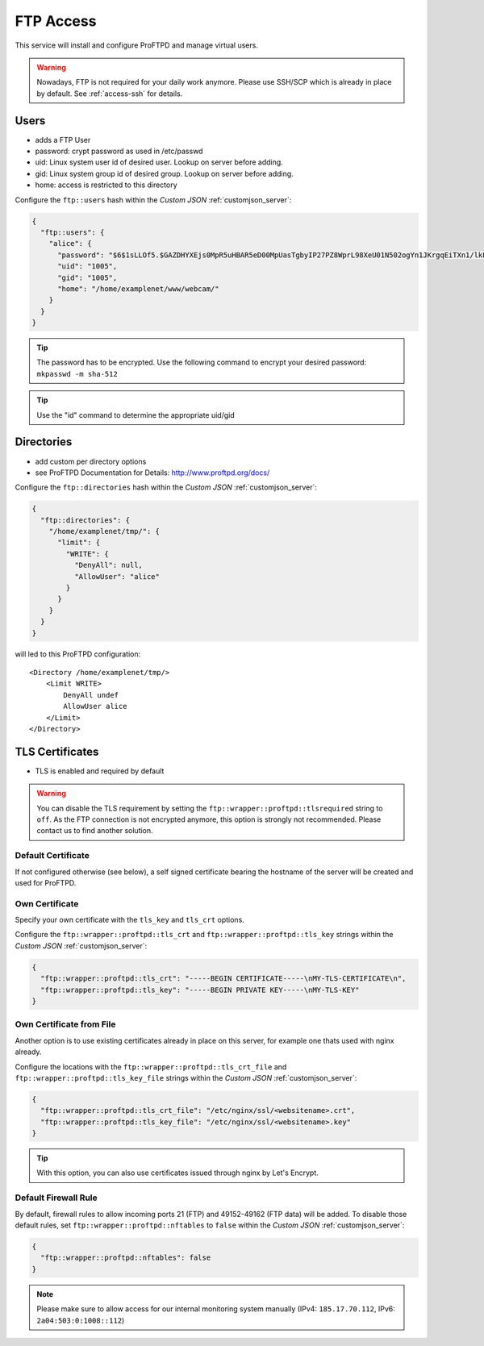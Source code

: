 .. index::
   triple: Server; FTP; File Transfer Protocol
   :name: ftp

==========
FTP Access
==========

This service will install and configure ProFTPD and manage virtual users.

.. warning:: Nowadays, FTP is not required for your daily work anymore. Please use SSH/SCP which is already in place by default. See :ref:`access-ssh` for details.

Users
-----

-  adds a FTP User
-  password: crypt password as used in /etc/passwd
-  uid: Linux system user id of desired user. Lookup on server before
   adding.
-  gid: Linux system group id of desired group. Lookup on server before
   adding.
-  home: access is restricted to this directory

Configure the ``ftp::users`` hash within the `Custom JSON` :ref:`customjson_server`:

.. code-block:: json

  {
    "ftp::users": {
      "alice": {
        "password": "$6$1sLLOf5.$GAZDHYXEjs0MpR5uHBAR5eD00MpUasTgbyIP27PZ8WprL98XeU01N502ogYn1JKrgqEiTXn1/lkFBNZ46zZHY/",
        "uid": "1005",
        "gid": "1005",
        "home": "/home/examplenet/www/webcam/"
      }
    }
  }

.. tip:: The password has to be encrypted. Use the following command to encrypt your desired password: ``mkpasswd -m sha-512``

.. tip:: Use the "id" command to determine the appropriate uid/gid

Directories
-----------

-  add custom per directory options
-  see ProFTPD Documentation for Details: http://www.proftpd.org/docs/

Configure the ``ftp::directories`` hash within the `Custom JSON` :ref:`customjson_server`:

.. code-block:: json

  {
    "ftp::directories": {
      "/home/examplenet/tmp/": {
        "limit": {
          "WRITE": {
            "DenyAll": null,
            "AllowUser": "alice"
          }
        }
      }
    }
  }

will led to this ProFTPD configuration:

::

    <Directory /home/examplenet/tmp/>
        <Limit WRITE>
            DenyAll undef
            AllowUser alice
        </Limit>
    </Directory>

TLS Certificates
----------------

- TLS is enabled and required by default

.. warning::

   You can disable the TLS requirement by setting the  ``ftp::wrapper::proftpd::tlsrequired`` string to ``off``.
   As the FTP connection is not encrypted anymore, this option is strongly not recommended.
   Please contact us to find another solution.

Default Certificate
^^^^^^^^^^^^^^^^^^^

If not configured otherwise (see below), a self signed certificate bearing the hostname of the server will be created and used for ProFTPD.

Own Certificate
^^^^^^^^^^^^^^^

Specify your own certificate with the ``tls_key`` and ``tls_crt`` options.

Configure the ``ftp::wrapper::proftpd::tls_crt`` and ``ftp::wrapper::proftpd::tls_key``
strings within the `Custom JSON` :ref:`customjson_server`:

.. code-block:: json

   {
     "ftp::wrapper::proftpd::tls_crt": "-----BEGIN CERTIFICATE-----\nMY-TLS-CERTIFICATE\n",
     "ftp::wrapper::proftpd::tls_key": "-----BEGIN PRIVATE KEY-----\nMY-TLS-KEY"
   }

Own Certificate from File
^^^^^^^^^^^^^^^^^^^^^^^^^

Another option is to use existing certificates already in place on this server,
for example one thats used with nginx already.

Configure the locations with the ``ftp::wrapper::proftpd::tls_crt_file`` and ``ftp::wrapper::proftpd::tls_key_file``
strings within the `Custom JSON` :ref:`customjson_server`:

.. code-block:: json

   {
     "ftp::wrapper::proftpd::tls_crt_file": "/etc/nginx/ssl/<websitename>.crt",
     "ftp::wrapper::proftpd::tls_key_file": "/etc/nginx/ssl/<websitename>.key"
   }

.. tip:: With this option, you can also use certificates issued through nginx by Let's Encrypt.

Default Firewall Rule
^^^^^^^^^^^^^^^^^^^^^

By default, firewall rules to  allow incoming ports 21 (FTP) and 49152-49162 (FTP data) will be added.
To disable those default rules, set ``ftp::wrapper::proftpd::nftables`` to ``false``
within the `Custom JSON` :ref:`customjson_server`:

.. code-block:: json

   {
     "ftp::wrapper::proftpd::nftables": false
   }

.. note::

   Please make sure to allow access for our internal monitoring system manually
   (IPv4: ``185.17.70.112``, IPv6: ``2a04:503:0:1008::112``)

